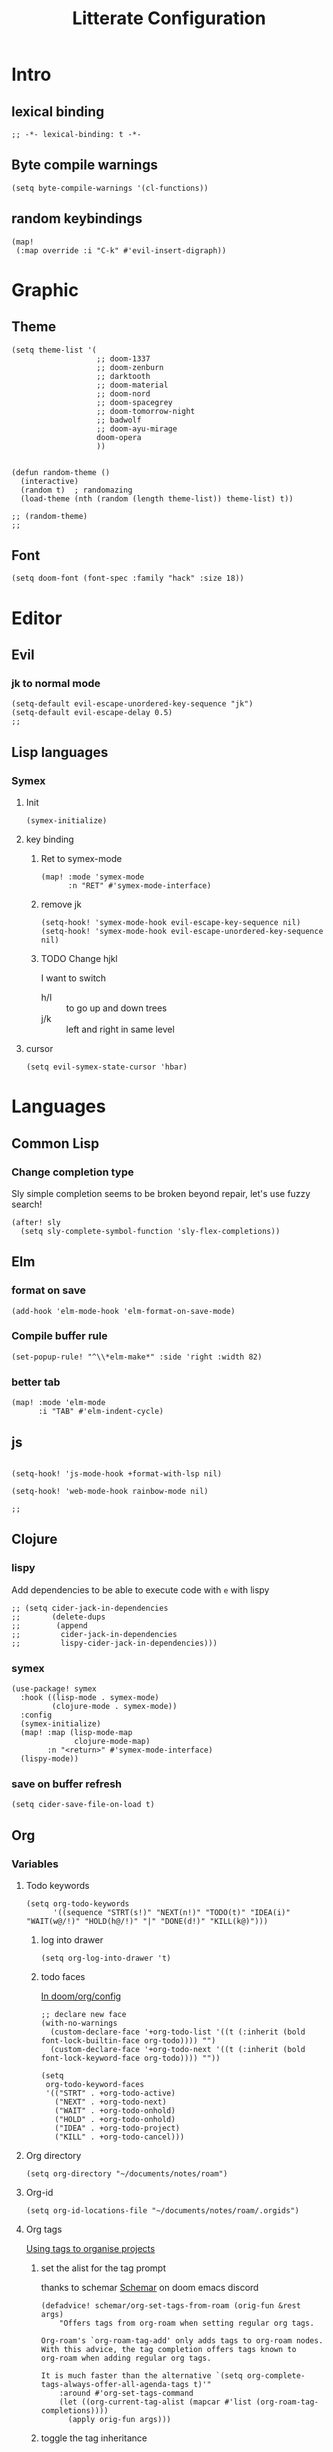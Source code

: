 :PROPERTIES:
:header-args: :results none
:END:
#+TITLE: Litterate Configuration

* Intro
** lexical binding
#+begin_src elisp
;; -*- lexical-binding: t -*-
#+end_src
** Byte compile warnings
#+begin_src elisp
(setq byte-compile-warnings '(cl-functions))
#+END_SRC
** random keybindings
#+begin_src elisp
(map!
 (:map override :i "C-k" #'evil-insert-digraph))
#+end_src
* Graphic
** Theme
#+BEGIN_SRC elisp
(setq theme-list '(
                   ;; doom-1337
                   ;; doom-zenburn
                   ;; darktooth
                   ;; doom-material
                   ;; doom-nord
                   ;; doom-spacegrey
                   ;; doom-tomorrow-night
                   ;; badwolf
                   ;; doom-ayu-mirage
                   doom-opera
                   ))


(defun random-theme ()
  (interactive)
  (random t)  ; randomazing
  (load-theme (nth (random (length theme-list)) theme-list) t))

;; (random-theme)
;;
#+END_SRC
** Font
#+begin_src elisp
(setq doom-font (font-spec :family "hack" :size 18))
#+end_src
* Editor
** Evil
*** jk to normal mode
#+BEGIN_SRC elisp
(setq-default evil-escape-unordered-key-sequence "jk")
(setq-default evil-escape-delay 0.5)
;;
#+END_SRC

** Lisp languages
*** Symex
**** Init
#+begin_src elisp
(symex-initialize)
#+end_src
**** key binding
***** Ret to symex-mode
#+begin_src elisp
(map! :mode 'symex-mode
      :n "RET" #'symex-mode-interface)
#+end_src
***** remove jk
#+begin_src elisp
(setq-hook! 'symex-mode-hook evil-escape-key-sequence nil)
(setq-hook! 'symex-mode-hook evil-escape-unordered-key-sequence nil)
#+end_src
***** TODO Change hjkl
I want to switch
- h/l :: to go up and down trees
- j/k :: left and right in same level
**** cursor
#+begin_src elisp
(setq evil-symex-state-cursor 'hbar)
#+end_src

* Languages
** Common Lisp
*** Change completion type
Sly simple completion seems to be broken beyond repair, let's use fuzzy search!

#+begin_src elisp
(after! sly
  (setq sly-complete-symbol-function 'sly-flex-completions))
#+end_src

** Elm
*** format on save
#+begin_src elisp
(add-hook 'elm-mode-hook 'elm-format-on-save-mode)
#+end_src
*** Compile buffer rule
#+begin_src elisp
(set-popup-rule! "^\\*elm-make*" :side 'right :width 82)
#+end_src
*** better tab
#+begin_src elisp
(map! :mode 'elm-mode
      :i "TAB" #'elm-indent-cycle)
#+end_src
** js
#+BEGIN_SRC elisp

(setq-hook! 'js-mode-hook +format-with-lsp nil)

(setq-hook! 'web-mode-hook rainbow-mode nil)

;;
#+END_SRC
** Clojure
*** lispy
Add dependencies to be able to execute code with =e= with lispy
#+begin_src elisp
;; (setq cider-jack-in-dependencies
;;       (delete-dups
;;        (append
;;         cider-jack-in-dependencies
;;         lispy-cider-jack-in-dependencies)))
#+end_src
*** symex
#+begin_src elisp
(use-package! symex
  :hook ((lisp-mode . symex-mode)
         (clojure-mode . symex-mode))
  :config
  (symex-initialize)
  (map! :map (lisp-mode-map
              clojure-mode-map)
        :n "<return>" #'symex-mode-interface)
  (lispy-mode))
#+end_src
*** save on buffer refresh
#+begin_src elisp
(setq cider-save-file-on-load t)
#+end_src

** Org
*** Variables
**** Todo keywords
#+begin_src elisp
(setq org-todo-keywords
      '((sequence "STRT(s!)" "NEXT(n!)" "TODO(t)" "IDEA(i)"  "WAIT(w@/!)" "HOLD(h@/!)" "|" "DONE(d!)" "KILL(k@)")))
#+end_src

***** log into drawer
#+begin_src elisp
(setq org-log-into-drawer 't)
#+end_src
***** todo faces
[[file:~/.emacs.d/modules/lang/org/config.el::;; HACK Face specs fed directly to `org-todo-keyword-faces' don't respect][In doom/org/config]]

#+begin_src elisp
;; declare new face
(with-no-warnings
  (custom-declare-face '+org-todo-list '((t (:inherit (bold font-lock-builtin-face org-todo)))) "")
  (custom-declare-face '+org-todo-next '((t (:inherit (bold font-lock-keyword-face org-todo)))) ""))

(setq
 org-todo-keyword-faces
 '(("STRT" . +org-todo-active)
   ("NEXT" . +org-todo-next)
   ("WAIT" . +org-todo-onhold)
   ("HOLD" . +org-todo-onhold)
   ("IDEA" . +org-todo-project)
   ("KILL" . +org-todo-cancel)))
#+end_src
**** Org directory
#+begin_src elisp
(setq org-directory "~/documents/notes/roam")
#+end_src
**** Org-id
#+begin_src elisp
(setq org-id-locations-file "~/documents/notes/roam/.orgids")
#+end_src
**** Org tags
[[id:a5ff5d47-25c5-48ef-af91-f86777c533fd][Using tags to organise projects]]

***** set the alist for the tag prompt
thanks to schemar [[https://discord.com/channels/406534637242810369/695219268358504458/986926977950830602][Schemar]] on doom emacs discord
#+begin_src elisp
(defadvice! schemar/org-set-tags-from-roam (orig-fun &rest args)
    "Offers tags from org-roam when setting regular org tags.

Org-roam's `org-roam-tag-add' only adds tags to org-roam nodes.
With this advice, the tag completion offers tags known to
org-roam when adding regular org tags.

It is much faster than the alternative `(setq org-complete-tags-always-offer-all-agenda-tags t)'"
    :around #'org-set-tags-command
    (let ((org-current-tag-alist (mapcar #'list (org-roam-tag-completions))))
      (apply orig-fun args)))
#+end_src

***** toggle the tag inheritance
#+begin_src elisp
(defun bpa/toggle-org-tag-inheritance ()
  (interactive)
  (setq org-use-tag-inheritance (not org-use-tag-inheritance)))

(after! org-agenda
  (map! :localleader
        :map 'org-agenda-mode-map
        "t" (defun bpa/toggle-org-tag-inheritance-and-refresh ()
              (interactive)
              (bpa/toggle-org-tag-inheritance)
              (org-agenda-redo))))
#+end_src
***** Add hook when changing property
#+begin_src elisp
;; (after! org
;;   (add-hook! 'org-after-todo-state-change-hook #'org-id-get-create)
;;   (add-hook! 'org-after-tags-change-hook #'org-id-get-create)
;;   (defadvice! add-id-when-creating-timestamp (&rest _)
;;     :after #'org-time-stamp
;;     (org-id-get-create)))
#+end_src
*** Roam
**** TODO Stuff
#+begin_src elisp
(setq org-roam-directory "~/documents/notes/roam/")

(defadvice! doom-modeline--reformat-roam (orig-fun)
  :around #'doom-modeline-buffer-file-name
  (message "Reformat?")
  (message (buffer-file-name))
  (if (s-contains-p org-roam-directory (or buffer-file-name ""))
      (replace-regexp-in-string
       "\\(?:^\\|.*/\\)\\([0-9]\\{4\\}\\)\\([0-9]\\{2\\}\\)\\([0-9]\\{2\\}\\)[0-9]*-"
       "(\\1-\\2-\\3) "
       (funcall orig-fun))
    (funcall orig-fun)))

(defun +org-entry-category ()
  "Get category of item at point.

Supports `org-roam' filenames by chopping prefix cookie."
  (+string-chop-prefix-regexp
   "^[0-9]+\\-"
   (or (org-entry-get nil "CATEGORY")
       (if buffer-file-name
           (file-name-sans-extension
            (file-name-nondirectory buffer-file-name))
         ""))))

;; requires s.el
(defun +string-chop-prefix-regexp (prefix s)
  "Remove PREFIX regexp if it is at the start of S."
  (s-chop-prefix (car (s-match prefix s)) s))

#+end_src
**** Utils
#+begin_src elisp
(defun extract-group (regx n str)
  (string-match regx str)
  (match-string n str))

(defun bpa/roam-get-category-from-file-name (file-name)
  (->> file-name
       file-name-nondirectory
       (extract-group  (rx (* (or digit "-"))
                           (group (* (any "A-Za-z0-9-_")))
                           ".org")
                       1)))
(defun bpa/shorten-name (name)
  ())

(let ((a "cinke_o.org"))
  (cond ((< (length a) 19) a)
        (:t nil)))
(defun count-vowels (str)
  (--> str
       (string-to-list it)
       (-filter (lambda (c) (member c (string-to-list "aeiouy"))) it)
       (length it)))

(defun raise (f)
  `((:smash . ,f)
    (:removable . [])))


(defun bind (m1 m2)
  (cons (->> m2
             (assoc :smash)
             cdr)
        (->> m2
             (assoc :smash )
             cdr)))

(bind  (raise 'raise)
       (raise 'raise))

(let* ((a "11_rue_des_peupliers")
       (b (split-string a "_")))
  (->> b
       (-map 'count-vowels)))
'(("bob_cd")
  ("org_agenda")
  ("hosts_igi")
  ("IGI")
  ("healthcare")
  ("hosts_cko")
  ("cleanup_igi_adaje")
  ("acces_enedis")
  ("mon_bi_c")
  ("computer-setup")
  ("sudoku_solver")
  ("11_rue_des_peupliers")
  ("transition-devops")
  ("soft-id")
  ("litterate_programming")
  ("migration_redhat_7")
  ("test_clj_cli")
  ("formations_enedis")
  ("post_mep_01_08")
  ("debug-cles-compteurs")
  ("home_server"))
#+end_src
**** Project management
#+begin_src elisp :lexical t
(defun bpa/org-roam-filter-by-tag (tag-name)
  (lambda (node)
    (member tag-name (org-roam-node-tags node))))

(defun bpa/prompt-project ()
  (interactive)
  (let ((node (org-roam-node-read nil (bpa/org-roam-filter-by-tag "project"))))
    (org-roam-node-file node)))

(defun bpa/org-goto-project-heading ()
  (interactive)
  (consult-org-heading nil (list (bpa/prompt-project))))
#+end_src
**** Org-Capture
***** Add Capture templates
#+begin_src elisp
(defun project-target (olp)
  `(file+head+olp "%<%Y%m%d%H%M%S>-${slug}.org"
                  "\n#+title: ${title}\n#+filetags: :project: %^G \n* Goals\n* Tasks\n"
                  (,olp)))

(setq org-roam-capture-templates
      `(("d" "Default" plain "%?"
         :target (file+head "%<%Y%m%d%H%M%S>-${slug}.org" "#+title: ${title}\n")
         :unnarrowed t)
        ("p" "Project" plain "%?"
         :target (file+head "%<%Y%m%d%H%M%S>-${slug}.org" "#+title: ${title}\n#+filetags: :project: %^G \n* Goals\n* Tasks\n")
         :unnarrowed t)))

#+end_src

***** Org-roam capture map
#+begin_src elisp
(map! (:prefix-map ("C-c r" . "Org-Roam")
       :desc "Capture a new note"       "c" #'org-roam-capture
       :desc "Find a project"           "p" #'bpa/org-goto-project-heading))
#+end_src
**** No autocom
 end of a heading, it's annoying
#+begin_src elisp
(setq org-roam-completion-everywhere nil)
#+end_src
***** HOLD Try to trigger org-roam-node-insert with `[[`
#+begin_src elisp
(map! :map 'org-roam-mode-map :i "[[" #'org-roam-node-insert)
#+end_src

**** Org-roam server
#+begin_src elisp
(use-package! websocket
    :after org-roam)

(use-package! org-roam-ui
    :after org-roam ;; or :after org
;;         normally we'd recommend hooking orui after org-roam, but since org-roam does not have
;;         a hookable mode anymore, you're advised to pick something yourself
;;         if you don't care about startup time, use
;;  :hook (after-init . org-roam-ui-mode)
    :config
    (setq org-roam-ui-sync-theme t
          org-roam-ui-follow t
          org-roam-ui-update-on-save t
          org-roam-ui-open-on-start t))
#+end_src
*** Capture
#+begin_src elisp :lexical t
(defun bpa/org-roam-project-files ()
    (->> (org-roam-node-list)
         (-filter (lambda (n) (member "project" (org-roam-node-tags n))))
         (mapcar 'org-roam-node-file)
         (-distinct)))

(defun visit-file ()
  (interactive)
  (let ((path (capture-project-name "work")))
    (set-buffer (org-capture-target-buffer path))
    ;; (goto-char (point-max))
    ;; (org-store-link 1)
    ))

(defun todo-template (letter name)
  `(,letter ,name entry (file "~/documents/notes/roam/inbox.org") "* TODO %?  %^G\n"))

(setq org-roam-project-files (bpa/org-roam-project-files))
(setq org-capture-templates
      `(,(todo-template "t" "Todo")
        ("p" "Project")
        ("pt" "Todo" entry (file+headline bpa/prompt-project "Tasks"))))
#+end_src
**** Org-capture map
#+begin_src elisp
(map! "C-c c" #'org-capture)
#+end_src
*** Org agenda
**** Files
#+begin_src elisp
(defun bpa/org-agenda-refresh-files! ()
  (interactive)
  (setq org-agenda-files (append (list "~/documents/notes/roam/inbox.org")
                               (bpa/org-roam-project-files)))
  (org-agenda-prepare-buffers org-agenda-files))
#+end_src
**** Refresh agenda list on agenda command
#+begin_src elisp
(defadvice! bpa/refresh-agenda-files (&rest _)
  :before #'org-agenda
  (bpa/org-agenda-refresh-files!))
#+end_src
**** Keymap
#+begin_src elisp
(map! "C-c a" 'org-agenda)
#+end_src
**** Clock check
#+begin_src elisp
(setq org-agenda-clock-consistency-checks
      '(:max-duration "10:00"
        :min-duration 0
        :max-gap "0:15"
        :gap-ok-around ("8:00" "12:30" "13:45" "18:00")
        :default-face ((:background "DarkRed")
                       (:foreground "white"))
        :overlap-face nil
        :gap-face nil
        :no-end-time-face nil
        :long-face nil
        :short-face nil))
#+end_src
*** Citations
**** Citar
#+begin_src elisp
(after! org
  (setq! citar-bibliography (list (concat org-directory "/references.bib"))))
#+end_src
**** Citation
#+begin_src elisp
;; (setq org-capture-templates
;;       '(("d" "default" plain "%?"
;;          :if-new (file+head "${slug}.org"
;;                             "#+title: ${title}\n#+SETUPFILE: ~/bib-lib/setup_file.org\n* References :ignore:\n#+print_bibliography:")
;;          :unnarrowed t)
;;         ;; capture to inbox
;;         ("i" "inbox" entry "* TODO %?\n"
;;          :target (node "45acaadd-02fb-4b93-a741-45d37ff9fd5e")
;;          :unnarrowed t
;;          :empty-lines-before 1
;;          :empty-lines-after 1
;;          :prepend t)
;;         ;; bibliography note template
;;         ("r" "bibliography reference" plain "%?"
;;          :if-new (file+head "references/notes_${citekey}.org"
;;                             "#+title: Notes on ${title}\n#+SETUPFILE: ~/bib-lib/ref_setup_file.org\n* References :ignore:\n#+print_bibliography:")
;;          :unnarrowed t)
;;         ;; for my annotated bibliography needs
;;         ("s" "short bibliography reference (no id)" entry "* ${title} [cite:@%^{citekey}]\n%?"
;;          :target (node "01af7246-1b2e-42a5-b8e7-68be9157241d")
;;          :unnarrowed t
;;          :empty-lines-before 1
;;          :prepend t)))
#+end_src

*** Blocks
**** Today Schedule
#+begin_src elisp
(setq bpa-org-agenda-block--today-schedule
      '(agenda ""
               ((org-agenda-overriding-header "Today's Schedule:")
                (org-agenda-span 1)
                (org-agenda-start-on-weekday nil)
                (org-agenda-start-day "+0d")
                (org-agenda-show-log 't)
                (org-agenda-scheduled-leaders '("> " ">> "))
                (org-agenda-time-grid '((daily today remove-match) (900 1100 1300 1500 1700) ". . ." "----------------")))))
#+end_src

**** Started tasks
#+begin_src elisp
(setq bpa-org-agenda-block--started-tasks
      '(todo "STRT"
             ((org-agenda-overriding-header "Started tasks")
              (org-agenda-files (bpa/org-roam-project-files)))))
#+end_src
**** Started, Next and Todo
#+begin_src elisp
(setq bpa-org-agenda-block--strt-next-todo
      '(todo "STRT|NEXT"
             ((org-agenda-overriding-header "Tasks"))))
#+end_src
**** Habits
#+begin_src elisp
(setq bpa-org-agenda-block--habits
  '(tags-todo "TODO=\"HABIT\"+SCHEDULED<\"<+1d>\""
         ((org-agenda-overriding-header "Habits")
          (org-agenda-files '("~/documents/notes/roam/20220114125434-habit.org"))
          (org-agenda-prefix-format '((tags . " ")))
          (org-agenda-todo-keyword-format ""))))
#+end_src
**** Previous day
#+begin_src elisp
(setq bpa-org-agenda-block--previous-day
      '(agenda ""
               ((org-agenda-overriding-header "Yesterday")
                (org-agenda-span 1)
                (org-agenda-start-day "-1d")
                (org-agenda-scheduled-leaders '("> " ">> "))
                (org-agenda-time-grid '((daily today remove-match) (900 1100 1300 1500 1700) "....." "----------------"))
                (org-agenda-show-log 't)
                (org-agenda-log-mode-items '(clock done state)))))
#+end_src
**** Past logs
#+begin_src elisp
(defvar bpa-org-agenda-block--past-4-days
  '(agenda ""
           ((org-agenda-overriding-header "Past few days")
            (org-agenda-span 4)
            (org-agenda-start-on-weekday nil)
            (org-agenda-start-day "-4d")
            (org-agenda-skip-scheduled-if-done 't)
            (org-agenda-show-log 't)
            (org-agenda-log-mode-items '(clock done state))))
  "A block showing what I did in the last 4 days.")
#+end_src
*** Views
#+name: update-org-agenda-custom-commands
#+begin_src elisp
(setq org-agenda-custom-commands
      `(("n" "Agenda and all TODOs"
         ((agenda "")
          (todo "STRT")
          (todo "NEXT")
          (todo "TODO")
          (todo "WAIT|HOLD")
          (todo "IDEA")))
        ("i" "Inbox"
         ((todo ""
                ((org-agenda-files '("~/documents/notes/roam/inbox.org"))
                 (org-agenda-overriding-header "Inbox")
                 (org-agenda-use-tag-inheritance nil)))))
        ("d" "Daily"
         (,bpa-org-agenda-block--today-schedule
          ,bpa-org-agenda-block--strt-next-todo
          (todo "WAIT|HOLD" ((org-agenda-overriding-header "Things to check on")))
          (todo "TODO" ((org-agenda-overriding-header "Things to do ")))))
        ("s" "Standup"
         (,bpa-org-agenda-block--previous-day
          ,bpa-org-agenda-block--today-schedule
          ,bpa-org-agenda-block--strt-next-todo))
        ("h" "Habit"
         ((todo "HABIT"
                ((org-agenda-files '("~/documents/notes/roam/20220114125434-habit.org"))))))))
#+end_src

*** Babel
**** Don't ask to execute code blocks
#+BEGIN_SRC elisp
(setq org-confirm-babel-evaluate nil)
#+END_SRC
*** Pandoc import
#+begin_src emacs-lisp
(use-package! org-pandoc-import :after org)
#+end_src
*** Org-ql
**** Silence annoying warning
#+begin_src elisp
(defadvice! silence-annoying-warning (fun &rest args)
  :around  #'org-ql--select
  (let ((standard-output 'ignore))
    (apply fun args)))
#+end_src
*** Other
#+BEGIN_SRC elisp
;; ;; Directory

(set-display-table-slot standard-display-table
                        'selective-display (string-to-vector " …")) ; or whatever you like
(after! org
  (setq org-log-into-drawer t))

(setq org-agenda-prefix-format
      '((agenda . " %i %-35:(+org-entry-category)%?-12t% s")
        (todo . " %i %-35:(+org-entry-category)")
        (tags . " %i %-12:(+org-entry-category)")
        (search . " %i %-12:(+org-entry-category)")))

#+END_SRC
*** Pomodoro
#+begin_src elisp
(setq org-pomodoro-format "P: %s"
      org-pomodoro-long-break-format "BREAK: %s"
      org-pomodoro-short-break-format "break: %s"
      org-pomodoro-play-sounds nil)
#+end_src
** python
#+BEGIN_SRC elisp
(setq-hook! 'python-mode-hook +format-with-lsp t)
#+END_SRC

* SSH Agent
#+BEGIN_SRC elisp
(exec-path-from-shell-copy-env "SSH_AGENT_PID")
(exec-path-from-shell-copy-env "SSH_AUTH_SOCK")
#+END_SRC
* yas
#+BEGIN_SRC elisp
(defun +yas/org-src-header-p ()
  "Return non-nil if point is on a org src header, nil otherwise."
  (car
   (member
    (downcase
     (save-excursion
       (goto-char (line-beginning-position))
       (buffer-substring-no-properties
        (point)
        (or (ignore-errors
              (search-forward " " (line-end-position)))
            (1+ (point))))))
    '("#+property:" "#+begin_src" "#+header:"))))
#+END_SRC
* ripgrep
#+BEGIN_SRC elisp
(after! counsel
  (setq counsel-rg-base-command "rg -M 240 --with-filename --no-heading --line-number --color never %s || true"))
#+END_SRC
* Applications
** man
#+begin_src elisp
(set-popup-rule! "^\\*Man" :side 'right :width 82)
#+end_src
** elfeed
#+BEGIN_SRC elisp
(map! :map 'doom-leader-open-map "e" #'elfeed)
(map! :map 'elfeed-search-mode-map :n "r" #'elfeed-search-fetch)
(setq rmh-elfeed-org-files '("~/documents/notes/elfeed.org"))
#+END_SRC
*** elfeed dashboard
#+BEGIN_SRC elisp
(setq elfeed-dashboard-file "~/.doom.d/elfeed_dashboard.org")
#+END_SRC
* Tools
** Vertico
*** Load consult.el
#+begin_src elisp
(autoload 'consult--directory-prompt "consult")
#+end_src
** Blamer
#+begin_src elisp
(global-blamer-mode)
(use-package blamer
  :defer 20
  :custom
  (blamer-idle-time 1)
  (blamer-min-offset 35)
  :custom-face
  (blamer-face ((t :foreground "#7a88cf"
                   :background nil
                   :height 95
                   :italic t))))
#+end_src
** Ediff
*** Remove `variant` markers when combining diffs
#+begin_src elisp
(defadvice! bpa/ediff-remove-variant-markers (fun &rest args)
  :around #'ediff-combine-diffs
  (let ((ediff-combination-pattern '("" A "" B  "" Ancestor "")))
    (apply fun args)))
#+end_src
* window transpose
#+BEGIN_SRC elisp
(map! :map 'evil-window-map "t" #'transpose-frame)
#+END_SRC
* avy
#+BEGIN_SRC elisp
(map! :nvei "C-." #'avy-goto-char-2)
(map! :nvei "C->" #'avy-resume)
#+end_src
